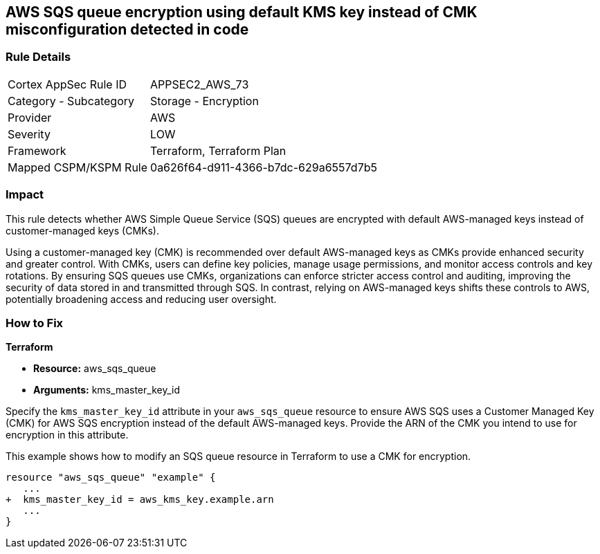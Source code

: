 
== AWS SQS queue encryption using default KMS key instead of CMK misconfiguration detected in code

=== Rule Details

[cols="1,2"]
|===
|Cortex AppSec Rule ID |APPSEC2_AWS_73
|Category - Subcategory |Storage - Encryption
|Provider |AWS
|Severity |LOW
|Framework |Terraform, Terraform Plan
|Mapped CSPM/KSPM Rule |0a626f64-d911-4366-b7dc-629a6557d7b5
|===


=== Impact
This rule detects whether AWS Simple Queue Service (SQS) queues are encrypted with default AWS-managed keys instead of customer-managed keys (CMKs). 

Using a customer-managed key (CMK) is recommended over default AWS-managed keys as CMKs provide enhanced security and greater control. With CMKs, users can define key policies, manage usage permissions, and monitor access controls and key rotations. By ensuring SQS queues use CMKs, organizations can enforce stricter access control and auditing, improving the security of data stored in and transmitted through SQS. In contrast, relying on AWS-managed keys shifts these controls to AWS, potentially broadening access and reducing user oversight.

=== How to Fix

*Terraform*

* *Resource:* aws_sqs_queue
* *Arguments:* kms_master_key_id

Specify the `kms_master_key_id` attribute in your `aws_sqs_queue` resource to ensure AWS SQS uses a Customer Managed Key (CMK) for AWS SQS encryption instead of the default AWS-managed keys. Provide the ARN of the CMK you intend to use for encryption in this attribute.

This example shows how to modify an SQS queue resource in Terraform to use a CMK for encryption.


[source,go]
----
resource "aws_sqs_queue" "example" {
   ...
+  kms_master_key_id = aws_kms_key.example.arn
   ...
}
----
